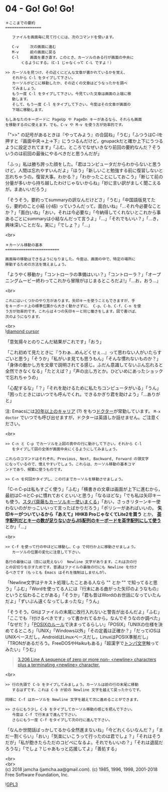 #+OPTIONS: toc:nil
#+OPTIONS: \n:t

* 04 - Go! Go! Go!

  #+BEGIN_SRC 
  ＊ここまでの要約
  ================

     ファイルを画面毎に見て行くには、次のコマンドを使います。

     C-v     次の画面に進む
     M-v     前の画面に戻る
     C-l     画面を書き直す。このとき、カーソルのある行が画面の中央に
	     くるようにする。（C-1 じゃなくって C-L ですよ！）

  >> カーソルを見つけ、その近くにどんな文章が書かれているかを覚え、
     それから C-l をタイプして下さい。
     カーソルがどこに移動したか、その近くの文章はどうなったかを調べ
     てみましょう。
     もう一度 C-l をタイプして下さい。今見ていた文章は画面の上端に移
     動します。
     そして、もう一度 C-l をタイプして下さい。今度はその文章が画面の
     下端に移動します。

  もしあなたのキーボードに PageUp や PageDn キーがあるなら、それらも画面
  を移動するのに使えます。でも、C-v や M-v を使う方が効率的です。
  #+END_SRC

  「">>" の記号があるときは『やってみよう』の合図ね」「うむ」「ふつうはC-lを押すと『画面中央→上→下』にうつるんだけど，gnupackだと確か上下にうつるように設定されてます」「ふむ。ところでなぜいきなり前回の要約なんだ？そういうのは前回の最後にやるべきだと思うんだが」

  「ふっ」私は勝ち誇った顔をした。「君はコンピュータだからわからないと思うけど，人間は忘れやすいんだよ」「ほう」「新しいこと勉強する前に復習しないと忘れちゃうの。復習大事。わかる？」「わかったことにしておこう」「断じて前の分量が多いから持ち越したわけじゃないからね」「妙に言い訳がましく聞こえるが。まあいいだろう」

  「そうそう，要約ってsummaryの訳なんだけどさ」「うむ」「中国語版見てたら，要約のこと小結 (小结) っていうんだって。面白いね」「…それ今必要なことか？」「面白いね」「おい，それは今必要な」「今納得してくれないとこれから事あるごとにsummaryは小結なんだって言うよ」「…」「それでもいい？」「…き，興味深いことだな。実に」「でしょ？」「…」

  <br>
  #+BEGIN_SRC 
  ＊カーソル移動の基本
  ========================

  画面毎の移動はできるようになりました。今度は、画面の中で、特定の場所に
  移動するための方法を憶えましょう。
  #+END_SRC

  「ようやく移動か」「コントローラの準備はいい？」「コントローラ？」「オープニングムービー終わってこれから冒険がはじまるところだよ!」「…お，おう…」

  <br>
  #+BEGIN_SRC 
  これにはいくつかのやり方があります。矢印キーを使うこともできますが、手
  をキーボード上の標準位置から大きく動かさずに、 C-p、C-b、C-f、C-n を使
  う方が効率的です。これらは４つの矢印キーと同じ働きをします。図で書けば、
  次のようになります。
  #+END_SRC

  <br>
  ![[./images/dcursor.png][diamond cursor]]

  「意気揚々とのりこんだ結果がこれです」「おう」

  「これ初めて見たときに『うわぁ…めんどくせぇ…』って思わない人がいたらすごいと思う」「そうか」「私がいま見ても思うもん」「そんな慣れないものか？」「身体の動かし方を文章で説明されてる感じ。ふだん意識してないぶん忘れると全然できなくなる」「たとえば？」「声の出し方とか。ひどいめにあったショックで忘れちゃうの」

  「心配するな」「？」「それを助けるために私たちコンピュータがいる」「うん」「困ったときにはいつでも呼んでくれ。できるかぎり君を助けよう」「…ありがと」

  注: Emacsには[[http://git.savannah.gnu.org/cgit/emacs.git/tree/lisp/play/doctor.el][30年以上のキャリア]] (?) をもつ[[https://ja.wikipedia.org/wiki/ELIZA][ドクター]]が常勤しています。 ~M-x doctor~ でいつでも呼び出せますが，ドクターは英語しか話せません。ご注意ください。

  <br>
  #+BEGIN_SRC 
  >> C-n と C-p でカーソルを上図の真中の行に動かして下さい。それから C-l
     をタイプして図の全体が画面中央にくるようにしてみましょう。

  これらのコマンドはそれぞれ、Previous, Next, Backward, Forward の頭文字
  になっているので、憶えやすいでしょう。これらは、カーソル移動の基本コマ
  ンドであり、頻繁に使うものです。

  >> C-n を何回かタイプし、この行までカーソルを移動させましょう。
  #+END_SRC

  「C-n C-pは私もすごく使う」「ふむ」「横書きの文章は画面が上下に進むから，最初はC-nとC-pに慣れておくといいと思う」「なるほどな」「でも私は矢印キーも使う。[[https://k-tai.watch.impress.co.jp/docs/column/stapa/730357.html][スタパ齋藤もカーソルキー使いまくる]]」「おい，さっきリターンキー使わないのがかっこいいって言ったばかりだろう」「ポリシーがあればいいの。 *矢印キーがついているから『あえて』HHKB ProじゃなくてLite2を買う* とか， [[https://www.careertrek.com/daily/shukan-matz/][*英字配列だとキーの数が足りないからJIS配列のキーボードを英字配列にして使う*]] とか」「…」

  <br>
  #+BEGIN_SRC 
  >> C-f を使って行の中ほどに移動し、C-p で何行か上に移動させましょう。
     カーソルの位置の変化に注意して下さい。

  各行の最後には（目には見えない） Newline 文字があります。これは次の行
  との区切りを示すためです。普通はファイルの最後の行にも Newline を付け
  るべきです（もっとも Emacs はそれを強制はしませんが）。
  #+END_SRC

  「Newline文字はテキスト処理したことある人なら "\n" とか "\r\n" で知ってると思う」「ふむ」「Wordを使ってる人には『行末にある曲がった矢印のようなもの』というと伝わることがある」「そうか」「君も昔はWordのお世話になっていたんだよ」「ずいぶん遠くなってしまったな」「うん」

  「そうそう，Gitはファイルの末尾に改行入れないと警告が出るんだよ」「ふむ」「ここでも『付けるべきです』って書かれてるから，なんでそうなのか調べた」「なぜだ？」「[[https://stackoverflow.com/questions/729692/why-should-text-files-end-with-a-newline][POSIXのルール]]で決まってるらしい」「POSIX」「UNIXの仕様を決めてるところ」「UNIX」「Windows以外」「その定義は正確か？」「だってiOSはUNIXベースだし，AndroidはLinuxベースだし，LinuxはPOSIX準拠だし」「TRONがあるだろう。FreeDOSやHaikuもある」「超漢字で[[https://ja.wikipedia.org/wiki/%E3%83%88%E3%83%B3%E3%83%91%E6%96%87%E5%AD%97][トンパ文字]]触ってみたい」「うむ」

  #+BEGIN_QUOTE
  [[http://pubs.opengroup.org/onlinepubs/9699919799/basedefs/V1_chap03.html#tag_03_206][3.206 Line
        A sequence of zero or more non- <newline> characters plus a terminating <newline> character.]]
  #+END_QUOTE

  <br>
  #+BEGIN_SRC 
  >> 行の先頭で C-b をタイプしてみましょう。カーソルは前の行の末尾に移動
     するはずです。これは C-b が前の Newline 文字を越えて戻ったからです。

  同様に C-f はカーソルを Newline 文字を越えて次に進めることができます。

  >> さらにもう少し C-b をタイプしてカーソル移動の感じを把んで下さい。
     今度は C-f で行末まで進んで下さい。
     さらにもう一度 C-f をタイプして次の行に進んで下さい。
  #+END_SRC

  「なんか世間話ばっかしてるから全然進まないね」「今どれくらいなんだ？」「まだ一割くらい」「おい」「気楽にいこうって行ったのは君でしょ？」「それはそうだが」「私が飽きたらただのコピペになるよ。それでもいいの？」「それは退屈だろうな」「でしょ？じゃあもっと応援してよ」「善処する」

  <br>
  <br>
  (c) 2018 jamcha (jamcha.aa@gmail.com). (c) 1985, 1996, 1998, 2001-2018 Free Software Foundation, Inc.

  ![[https://www.gnu.org/graphics/gplv3-88x31.png][GPL3]]
